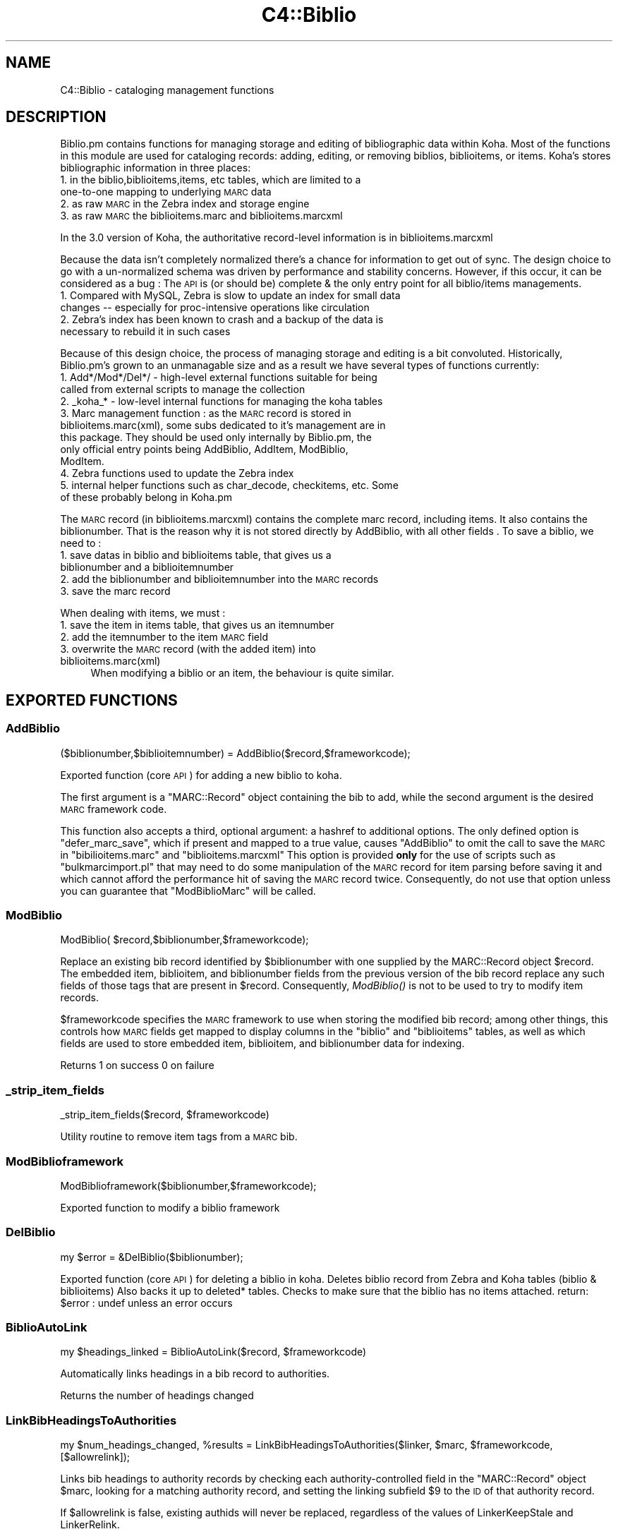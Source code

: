 .\" Automatically generated by Pod::Man 2.25 (Pod::Simple 3.16)
.\"
.\" Standard preamble:
.\" ========================================================================
.de Sp \" Vertical space (when we can't use .PP)
.if t .sp .5v
.if n .sp
..
.de Vb \" Begin verbatim text
.ft CW
.nf
.ne \\$1
..
.de Ve \" End verbatim text
.ft R
.fi
..
.\" Set up some character translations and predefined strings.  \*(-- will
.\" give an unbreakable dash, \*(PI will give pi, \*(L" will give a left
.\" double quote, and \*(R" will give a right double quote.  \*(C+ will
.\" give a nicer C++.  Capital omega is used to do unbreakable dashes and
.\" therefore won't be available.  \*(C` and \*(C' expand to `' in nroff,
.\" nothing in troff, for use with C<>.
.tr \(*W-
.ds C+ C\v'-.1v'\h'-1p'\s-2+\h'-1p'+\s0\v'.1v'\h'-1p'
.ie n \{\
.    ds -- \(*W-
.    ds PI pi
.    if (\n(.H=4u)&(1m=24u) .ds -- \(*W\h'-12u'\(*W\h'-12u'-\" diablo 10 pitch
.    if (\n(.H=4u)&(1m=20u) .ds -- \(*W\h'-12u'\(*W\h'-8u'-\"  diablo 12 pitch
.    ds L" ""
.    ds R" ""
.    ds C` ""
.    ds C' ""
'br\}
.el\{\
.    ds -- \|\(em\|
.    ds PI \(*p
.    ds L" ``
.    ds R" ''
'br\}
.\"
.\" Escape single quotes in literal strings from groff's Unicode transform.
.ie \n(.g .ds Aq \(aq
.el       .ds Aq '
.\"
.\" If the F register is turned on, we'll generate index entries on stderr for
.\" titles (.TH), headers (.SH), subsections (.SS), items (.Ip), and index
.\" entries marked with X<> in POD.  Of course, you'll have to process the
.\" output yourself in some meaningful fashion.
.ie \nF \{\
.    de IX
.    tm Index:\\$1\t\\n%\t"\\$2"
..
.    nr % 0
.    rr F
.\}
.el \{\
.    de IX
..
.\}
.\" ========================================================================
.\"
.IX Title "C4::Biblio 3"
.TH C4::Biblio 3 "2015-11-02" "perl v5.14.2" "User Contributed Perl Documentation"
.\" For nroff, turn off justification.  Always turn off hyphenation; it makes
.\" way too many mistakes in technical documents.
.if n .ad l
.nh
.SH "NAME"
C4::Biblio \- cataloging management functions
.SH "DESCRIPTION"
.IX Header "DESCRIPTION"
Biblio.pm contains functions for managing storage and editing of bibliographic data within Koha. Most of the functions in this module are used for cataloging records: adding, editing, or removing biblios, biblioitems, or items. Koha's stores bibliographic information in three places:
.IP "1. in the biblio,biblioitems,items, etc tables, which are limited to a one-to-one mapping to underlying \s-1MARC\s0 data" 4
.IX Item "1. in the biblio,biblioitems,items, etc tables, which are limited to a one-to-one mapping to underlying MARC data"
.PD 0
.IP "2. as raw \s-1MARC\s0 in the Zebra index and storage engine" 4
.IX Item "2. as raw MARC in the Zebra index and storage engine"
.IP "3. as raw \s-1MARC\s0 the biblioitems.marc and biblioitems.marcxml" 4
.IX Item "3. as raw MARC the biblioitems.marc and biblioitems.marcxml"
.PD
.PP
In the 3.0 version of Koha, the authoritative record-level information is in biblioitems.marcxml
.PP
Because the data isn't completely normalized there's a chance for information to get out of sync. The design choice to go with a un-normalized schema was driven by performance and stability concerns. However, if this occur, it can be considered as a bug : The \s-1API\s0 is (or should be) complete & the only entry point for all biblio/items managements.
.IP "1. Compared with MySQL, Zebra is slow to update an index for small data changes \*(-- especially for proc-intensive operations like circulation" 4
.IX Item "1. Compared with MySQL, Zebra is slow to update an index for small data changes  especially for proc-intensive operations like circulation"
.PD 0
.IP "2. Zebra's index has been known to crash and a backup of the data is necessary to rebuild it in such cases" 4
.IX Item "2. Zebra's index has been known to crash and a backup of the data is necessary to rebuild it in such cases"
.PD
.PP
Because of this design choice, the process of managing storage and editing is a bit convoluted. Historically, Biblio.pm's grown to an unmanagable size and as a result we have several types of functions currently:
.IP "1. Add*/Mod*/Del*/ \- high-level external functions suitable for being called from external scripts to manage the collection" 4
.IX Item "1. Add*/Mod*/Del*/ - high-level external functions suitable for being called from external scripts to manage the collection"
.PD 0
.IP "2. _koha_* \- low-level internal functions for managing the koha tables" 4
.IX Item "2. _koha_* - low-level internal functions for managing the koha tables"
.IP "3. Marc management function : as the \s-1MARC\s0 record is stored in biblioitems.marc(xml), some subs dedicated to it's management are in this package. They should be used only internally by Biblio.pm, the only official entry points being AddBiblio, AddItem, ModBiblio, ModItem." 4
.IX Item "3. Marc management function : as the MARC record is stored in biblioitems.marc(xml), some subs dedicated to it's management are in this package. They should be used only internally by Biblio.pm, the only official entry points being AddBiblio, AddItem, ModBiblio, ModItem."
.IP "4. Zebra functions used to update the Zebra index" 4
.IX Item "4. Zebra functions used to update the Zebra index"
.IP "5. internal helper functions such as char_decode, checkitems, etc. Some of these probably belong in Koha.pm" 4
.IX Item "5. internal helper functions such as char_decode, checkitems, etc. Some of these probably belong in Koha.pm"
.PD
.PP
The \s-1MARC\s0 record (in biblioitems.marcxml) contains the complete marc record, including items. It also contains the biblionumber. That is the reason why it is not stored directly by AddBiblio, with all other fields . To save a biblio, we need to :
.IP "1. save datas in biblio and biblioitems table, that gives us a biblionumber and a biblioitemnumber" 4
.IX Item "1. save datas in biblio and biblioitems table, that gives us a biblionumber and a biblioitemnumber"
.PD 0
.IP "2. add the biblionumber and biblioitemnumber into the \s-1MARC\s0 records" 4
.IX Item "2. add the biblionumber and biblioitemnumber into the MARC records"
.IP "3. save the marc record" 4
.IX Item "3. save the marc record"
.PD
.PP
When dealing with items, we must :
.IP "1. save the item in items table, that gives us an itemnumber" 4
.IX Item "1. save the item in items table, that gives us an itemnumber"
.PD 0
.IP "2. add the itemnumber to the item \s-1MARC\s0 field" 4
.IX Item "2. add the itemnumber to the item MARC field"
.IP "3. overwrite the \s-1MARC\s0 record (with the added item) into biblioitems.marc(xml)" 4
.IX Item "3. overwrite the MARC record (with the added item) into biblioitems.marc(xml)"
.PD
When modifying a biblio or an item, the behaviour is quite similar.
.SH "EXPORTED FUNCTIONS"
.IX Header "EXPORTED FUNCTIONS"
.SS "AddBiblio"
.IX Subsection "AddBiblio"
.Vb 1
\&  ($biblionumber,$biblioitemnumber) = AddBiblio($record,$frameworkcode);
.Ve
.PP
Exported function (core \s-1API\s0) for adding a new biblio to koha.
.PP
The first argument is a \f(CW\*(C`MARC::Record\*(C'\fR object containing the
bib to add, while the second argument is the desired \s-1MARC\s0
framework code.
.PP
This function also accepts a third, optional argument: a hashref
to additional options.  The only defined option is \f(CW\*(C`defer_marc_save\*(C'\fR,
which if present and mapped to a true value, causes \f(CW\*(C`AddBiblio\*(C'\fR
to omit the call to save the \s-1MARC\s0 in \f(CW\*(C`bibilioitems.marc\*(C'\fR
and \f(CW\*(C`biblioitems.marcxml\*(C'\fR  This option is provided \fBonly\fR
for the use of scripts such as \f(CW\*(C`bulkmarcimport.pl\*(C'\fR that may need
to do some manipulation of the \s-1MARC\s0 record for item parsing before
saving it and which cannot afford the performance hit of saving
the \s-1MARC\s0 record twice.  Consequently, do not use that option
unless you can guarantee that \f(CW\*(C`ModBiblioMarc\*(C'\fR will be called.
.SS "ModBiblio"
.IX Subsection "ModBiblio"
.Vb 1
\&  ModBiblio( $record,$biblionumber,$frameworkcode);
.Ve
.PP
Replace an existing bib record identified by \f(CW$biblionumber\fR
with one supplied by the MARC::Record object \f(CW$record\fR.  The embedded
item, biblioitem, and biblionumber fields from the previous
version of the bib record replace any such fields of those tags that
are present in \f(CW$record\fR.  Consequently, \fIModBiblio()\fR is not
to be used to try to modify item records.
.PP
\&\f(CW$frameworkcode\fR specifies the \s-1MARC\s0 framework to use
when storing the modified bib record; among other things,
this controls how \s-1MARC\s0 fields get mapped to display columns
in the \f(CW\*(C`biblio\*(C'\fR and \f(CW\*(C`biblioitems\*(C'\fR tables, as well as
which fields are used to store embedded item, biblioitem,
and biblionumber data for indexing.
.PP
Returns 1 on success 0 on failure
.SS "_strip_item_fields"
.IX Subsection "_strip_item_fields"
.Vb 1
\&  _strip_item_fields($record, $frameworkcode)
.Ve
.PP
Utility routine to remove item tags from a
\&\s-1MARC\s0 bib.
.SS "ModBiblioframework"
.IX Subsection "ModBiblioframework"
.Vb 1
\&   ModBiblioframework($biblionumber,$frameworkcode);
.Ve
.PP
Exported function to modify a biblio framework
.SS "DelBiblio"
.IX Subsection "DelBiblio"
.Vb 1
\&  my $error = &DelBiblio($biblionumber);
.Ve
.PP
Exported function (core \s-1API\s0) for deleting a biblio in koha.
Deletes biblio record from Zebra and Koha tables (biblio & biblioitems)
Also backs it up to deleted* tables.
Checks to make sure that the biblio has no items attached.
return:
\&\f(CW$error\fR : undef unless an error occurs
.SS "BiblioAutoLink"
.IX Subsection "BiblioAutoLink"
.Vb 1
\&  my $headings_linked = BiblioAutoLink($record, $frameworkcode)
.Ve
.PP
Automatically links headings in a bib record to authorities.
.PP
Returns the number of headings changed
.SS "LinkBibHeadingsToAuthorities"
.IX Subsection "LinkBibHeadingsToAuthorities"
.Vb 1
\&  my $num_headings_changed, %results = LinkBibHeadingsToAuthorities($linker, $marc, $frameworkcode, [$allowrelink]);
.Ve
.PP
Links bib headings to authority records by checking
each authority-controlled field in the \f(CW\*(C`MARC::Record\*(C'\fR
object \f(CW$marc\fR, looking for a matching authority record,
and setting the linking subfield \f(CW$9\fR to the \s-1ID\s0 of that
authority record.
.PP
If \f(CW$allowrelink\fR is false, existing authids will never be
replaced, regardless of the values of LinkerKeepStale and
LinkerRelink.
.PP
Returns the number of heading links changed in the
\&\s-1MARC\s0 record.
.SS "_check_valid_auth_link"
.IX Subsection "_check_valid_auth_link"
.Vb 3
\&    if ( _check_valid_auth_link($authid, $field) ) {
\&        ...
\&    }
.Ve
.PP
Check whether the specified heading-auth link is valid without reference
to Zebra. Ideally this code would be in C4::Heading, but that won't be
possible until we have de-cycled C4::AuthoritiesMarc, so this is the
safest place.
.SS "GetRecordValue"
.IX Subsection "GetRecordValue"
.Vb 1
\&  my $values = GetRecordValue($field, $record, $frameworkcode);
.Ve
.PP
Get \s-1MARC\s0 fields from a keyword defined in fieldmapping table.
.SS "SetFieldMapping"
.IX Subsection "SetFieldMapping"
.Vb 1
\&  SetFieldMapping($framework, $field, $fieldcode, $subfieldcode);
.Ve
.PP
Set a Field to \s-1MARC\s0 mapping value, if it already exists we don't add a new one.
.SS "DeleteFieldMapping"
.IX Subsection "DeleteFieldMapping"
.Vb 1
\&  DeleteFieldMapping($id);
.Ve
.PP
Delete a field mapping from an \f(CW$id\fR.
.SS "GetFieldMapping"
.IX Subsection "GetFieldMapping"
.Vb 1
\&  GetFieldMapping($frameworkcode);
.Ve
.PP
Get all field mappings for a specified frameworkcode
.SS "GetBiblioData"
.IX Subsection "GetBiblioData"
.Vb 1
\&  $data = &GetBiblioData($biblionumber);
.Ve
.PP
Returns information about the book with the given biblionumber.
\&\f(CW&GetBiblioData\fR returns a reference-to-hash. The keys are the fields in
the \f(CW\*(C`biblio\*(C'\fR and \f(CW\*(C`biblioitems\*(C'\fR tables in the
Koha database.
.PP
In addition, \f(CW\*(C`$data\->{subject}\*(C'\fR is the list of the book's
subjects, separated by \f(CW" , "\fR (space, comma, space).
If there are multiple biblioitems with the given biblionumber, only
the first one is considered.
.SS "&GetBiblioItemData"
.IX Subsection "&GetBiblioItemData"
.Vb 1
\&  $itemdata = &GetBiblioItemData($biblioitemnumber);
.Ve
.PP
Looks up the biblioitem with the given biblioitemnumber. Returns a
reference-to-hash. The keys are the fields from the \f(CW\*(C`biblio\*(C'\fR,
\&\f(CW\*(C`biblioitems\*(C'\fR, and \f(CW\*(C`itemtypes\*(C'\fR tables in the Koha database, except
that \f(CW\*(C`biblioitems.notes\*(C'\fR is given as \f(CW\*(C`$itemdata\->{bnotes}\*(C'\fR.
.SS "GetBiblioItemByBiblioNumber"
.IX Subsection "GetBiblioItemByBiblioNumber"
\&\s-1NOTE\s0 : This function has been copy/paste from C4/Biblio.pm from head before zebra integration.
.SS "GetBiblionumberFromItemnumber"
.IX Subsection "GetBiblionumberFromItemnumber"
.SS "GetBiblioFromItemNumber"
.IX Subsection "GetBiblioFromItemNumber"
.Vb 1
\&  $item = &GetBiblioFromItemNumber($itemnumber,$barcode);
.Ve
.PP
Looks up the item with the given itemnumber. if undef, try the barcode.
.PP
\&\f(CW&itemnodata\fR returns a reference-to-hash whose keys are the fields
from the \f(CW\*(C`biblio\*(C'\fR, \f(CW\*(C`biblioitems\*(C'\fR, and \f(CW\*(C`items\*(C'\fR tables in the Koha
database.
.SS "GetISBDView"
.IX Subsection "GetISBDView"
.Vb 1
\&  $isbd = &GetISBDView($biblionumber);
.Ve
.PP
Return the \s-1ISBD\s0 view which can be included in opac and intranet
.SS "GetBiblio"
.IX Subsection "GetBiblio"
.Vb 1
\&  my $biblio = &GetBiblio($biblionumber);
.Ve
.SS "GetBiblioItemInfosOf"
.IX Subsection "GetBiblioItemInfosOf"
.Vb 1
\&  GetBiblioItemInfosOf(@biblioitemnumbers);
.Ve
.SH "FUNCTIONS FOR HANDLING MARC MANAGEMENT"
.IX Header "FUNCTIONS FOR HANDLING MARC MANAGEMENT"
.SS "GetMarcStructure"
.IX Subsection "GetMarcStructure"
.Vb 1
\&  $res = GetMarcStructure($forlibrarian,$frameworkcode);
.Ve
.PP
Returns a reference to a big hash of hash, with the Marc structure for the given frameworkcode
\&\f(CW$forlibrarian\fR  :if set to 1, the \s-1MARC\s0 descriptions are the librarians ones, otherwise it's the public (\s-1OPAC\s0) ones
\&\f(CW$frameworkcode\fR : the framework code to read
.SS "GetUsedMarcStructure"
.IX Subsection "GetUsedMarcStructure"
The same function as GetMarcStructure except it just takes field
in tab 0\-9. (used field)
.PP
.Vb 1
\&  my $results = GetUsedMarcStructure($frameworkcode);
.Ve
.PP
\&\f(CW$results\fR is a ref to an array which each case containts a ref
to a hash which each keys is the columns from marc_subfield_structure
.PP
\&\f(CW$frameworkcode\fR is the framework code.
.SS "GetMarcFromKohaField"
.IX Subsection "GetMarcFromKohaField"
.Vb 1
\&  ($MARCfield,$MARCsubfield)=GetMarcFromKohaField($kohafield,$frameworkcode);
.Ve
.PP
Returns the \s-1MARC\s0 fields & subfields mapped to the koha field 
for the given frameworkcode or default framework if \f(CW$frameworkcode\fR is missing
.SS "GetMarcSubfieldStructureFromKohaField"
.IX Subsection "GetMarcSubfieldStructureFromKohaField"
.Vb 1
\&    my $subfield_structure = &GetMarcSubfieldStructureFromKohaField($kohafield, $frameworkcode);
.Ve
.PP
Returns a hashref where keys are marc_subfield_structure column names for the
row where kohafield=$kohafield for the given framework code.
.PP
\&\f(CW$frameworkcode\fR is optional. If not given, then the default framework is used.
.SS "GetMarcBiblio"
.IX Subsection "GetMarcBiblio"
.Vb 1
\&  my $record = GetMarcBiblio($biblionumber, [$embeditems]);
.Ve
.PP
Returns MARC::Record representing bib identified by
\&\f(CW$biblionumber\fR.  If no bib exists, returns undef.
\&\f(CW$embeditems\fR.  If set to true, items data are included.
The \s-1MARC\s0 record contains biblio data, and items data if \f(CW$embeditems\fR is set to true.
.SS "GetXmlBiblio"
.IX Subsection "GetXmlBiblio"
.Vb 1
\&  my $marcxml = GetXmlBiblio($biblionumber);
.Ve
.PP
Returns biblioitems.marcxml of the biblionumber passed in parameter.
The \s-1XML\s0 should only contain biblio information (item information is no longer stored in marcxml field)
.SS "GetCOinSBiblio"
.IX Subsection "GetCOinSBiblio"
.Vb 1
\&  my $coins = GetCOinSBiblio($record);
.Ve
.PP
Returns the COinS (a span) which can be included in a biblio record
.SS "GetMarcPrice"
.IX Subsection "GetMarcPrice"
return the prices in accordance with the Marc format.
.PP
returns 0 if no price found
returns undef if called without a marc record or with
an unrecognized marc format
.SS "MungeMarcPrice"
.IX Subsection "MungeMarcPrice"
Return the best guess at what the actual price is from a price field.
.SS "GetMarcQuantity"
.IX Subsection "GetMarcQuantity"
return the quantity of a book. Used in acquisition only, when importing a file an iso2709 from a bookseller
Warning : this is not really in the marc standard. In Unimarc, Electre (the most widely used bookseller) use the 969$a
.PP
returns 0 if no quantity found
returns undef if called without a marc record or with
an unrecognized marc format
.SS "GetAuthorisedValueDesc"
.IX Subsection "GetAuthorisedValueDesc"
.Vb 2
\&  my $subfieldvalue =get_authorised_value_desc(
\&    $tag, $subf[$i][0],$subf[$i][1], \*(Aq\*(Aq, $taglib, $category, $opac);
.Ve
.PP
Retrieve the complete description for a given authorised value.
.PP
Now takes \f(CW$category\fR and \f(CW$value\fR pair too.
.PP
.Vb 2
\&  my $auth_value_desc =GetAuthorisedValueDesc(
\&    \*(Aq\*(Aq,\*(Aq\*(Aq, \*(AqDVD\*(Aq ,\*(Aq\*(Aq,\*(Aq\*(Aq,\*(AqCCODE\*(Aq);
.Ve
.PP
If the optional \f(CW$opac\fR parameter is set to a true value, displays \s-1OPAC\s0 
descriptions rather than normal ones when they exist.
.SS "GetMarcControlnumber"
.IX Subsection "GetMarcControlnumber"
.Vb 1
\&  $marccontrolnumber = GetMarcControlnumber($record,$marcflavour);
.Ve
.PP
Get the control number / record Identifier from the \s-1MARC\s0 record and return it.
.SS "GetMarcISBN"
.IX Subsection "GetMarcISBN"
.Vb 1
\&  $marcisbnsarray = GetMarcISBN( $record, $marcflavour );
.Ve
.PP
Get all ISBNs from the \s-1MARC\s0 record and returns them in an array.
ISBNs stored in different fields depending on \s-1MARC\s0 flavour
.SS "GetMarcISSN"
.IX Subsection "GetMarcISSN"
.Vb 1
\&  $marcissnsarray = GetMarcISSN( $record, $marcflavour );
.Ve
.PP
Get all valid ISSNs from the \s-1MARC\s0 record and returns them in an array.
ISSNs are stored in different fields depending on \s-1MARC\s0 flavour
.SS "GetMarcNotes"
.IX Subsection "GetMarcNotes"
.Vb 1
\&  $marcnotesarray = GetMarcNotes( $record, $marcflavour );
.Ve
.PP
Get all notes from the \s-1MARC\s0 record and returns them in an array.
The note are stored in different fields depending on \s-1MARC\s0 flavour
.SS "GetMarcSubjects"
.IX Subsection "GetMarcSubjects"
.Vb 1
\&  $marcsubjcts = GetMarcSubjects($record,$marcflavour);
.Ve
.PP
Get all subjects from the \s-1MARC\s0 record and returns them in an array.
The subjects are stored in different fields depending on \s-1MARC\s0 flavour
.SS "GetMarcAuthors"
.IX Subsection "GetMarcAuthors"
.Vb 1
\&  authors = GetMarcAuthors($record,$marcflavour);
.Ve
.PP
Get all authors from the \s-1MARC\s0 record and returns them in an array.
The authors are stored in different fields depending on \s-1MARC\s0 flavour
.SS "GetMarcUrls"
.IX Subsection "GetMarcUrls"
.Vb 1
\&  $marcurls = GetMarcUrls($record,$marcflavour);
.Ve
.PP
Returns arrayref of URLs from \s-1MARC\s0 data, suitable to pass to tmpl loop.
Assumes web resources (not uncommon in \s-1MARC21\s0 to omit resource type ind)
.SS "GetMarcSeries"
.IX Subsection "GetMarcSeries"
.Vb 1
\&  $marcseriesarray = GetMarcSeries($record,$marcflavour);
.Ve
.PP
Get all series from the \s-1MARC\s0 record and returns them in an array.
The series are stored in different fields depending on \s-1MARC\s0 flavour
.SS "GetMarcHosts"
.IX Subsection "GetMarcHosts"
.Vb 1
\&  $marchostsarray = GetMarcHosts($record,$marcflavour);
.Ve
.PP
Get all host records (773s \s-1MARC21\s0, 461 \s-1UNIMARC\s0) from the \s-1MARC\s0 record and returns them in an array.
.SS "GetFrameworkCode"
.IX Subsection "GetFrameworkCode"
.Vb 1
\&  $frameworkcode = GetFrameworkCode( $biblionumber )
.Ve
.SS "TransformKohaToMarc"
.IX Subsection "TransformKohaToMarc"
.Vb 1
\&    $record = TransformKohaToMarc( $hash )
.Ve
.PP
This function builds partial MARC::Record from a hash
Hash entries can be from biblio or biblioitems.
.PP
This function is called in acquisition module, to create a basic catalogue
entry from user entry
.SS "PrepHostMarcField"
.IX Subsection "PrepHostMarcField"
.Vb 1
\&    $hostfield = PrepHostMarcField ( $hostbiblionumber,$hostitemnumber,$marcflavour )
.Ve
.PP
This function returns a host field populated with data from the host record, the field can then be added to an analytical record
.SS "TransformHtmlToXml"
.IX Subsection "TransformHtmlToXml"
.Vb 2
\&  $xml = TransformHtmlToXml( $tags, $subfields, $values, $indicator, 
\&                             $ind_tag, $auth_type )
.Ve
.PP
\&\f(CW$auth_type\fR contains :
.IP "\- nothing : rebuild a biblio. In \s-1UNIMARC\s0 the encoding is in 100$a pos 26/27" 4
.IX Item "- nothing : rebuild a biblio. In UNIMARC the encoding is in 100$a pos 26/27"
.PD 0
.IP "\- \s-1UNIMARCAUTH\s0 : rebuild an authority. In \s-1UNIMARC\s0, the encoding is in 100$a pos 13/14" 4
.IX Item "- UNIMARCAUTH : rebuild an authority. In UNIMARC, the encoding is in 100$a pos 13/14"
.IP "\- \s-1ITEM\s0 : rebuild an item : in \s-1UNIMARC\s0, 100$a, it's in the biblio ! (otherwise, we would get 2 100 fields !)" 4
.IX Item "- ITEM : rebuild an item : in UNIMARC, 100$a, it's in the biblio ! (otherwise, we would get 2 100 fields !)"
.PD
.SS "_default_ind_to_space"
.IX Subsection "_default_ind_to_space"
Passed what should be an indicator returns a space
if its undefined or zero length
.SS "TransformHtmlToMarc"
.IX Subsection "TransformHtmlToMarc"
.Vb 10
\&    L<$record> = TransformHtmlToMarc(L<$cgi>)
\&    L<$cgi> is the CGI object which containts the values for subfields
\&    {
\&        \*(Aqtag_010_indicator1_531951\*(Aq ,
\&        \*(Aqtag_010_indicator2_531951\*(Aq ,
\&        \*(Aqtag_010_code_a_531951_145735\*(Aq ,
\&        \*(Aqtag_010_subfield_a_531951_145735\*(Aq ,
\&        \*(Aqtag_200_indicator1_873510\*(Aq ,
\&        \*(Aqtag_200_indicator2_873510\*(Aq ,
\&        \*(Aqtag_200_code_a_873510_673465\*(Aq ,
\&        \*(Aqtag_200_subfield_a_873510_673465\*(Aq ,
\&        \*(Aqtag_200_code_b_873510_704318\*(Aq ,
\&        \*(Aqtag_200_subfield_b_873510_704318\*(Aq ,
\&        \*(Aqtag_200_code_e_873510_280822\*(Aq ,
\&        \*(Aqtag_200_subfield_e_873510_280822\*(Aq ,
\&        \*(Aqtag_200_code_f_873510_110730\*(Aq ,
\&        \*(Aqtag_200_subfield_f_873510_110730\*(Aq ,
\&    }
\&    L<$record> is the MARC::Record object.
.Ve
.SS "TransformMarcToKoha"
.IX Subsection "TransformMarcToKoha"
.Vb 1
\&  $result = TransformMarcToKoha( $dbh, $record, $frameworkcode )
.Ve
.PP
Extract data from a \s-1MARC\s0 bib record into a hashref representing
Koha biblio, biblioitems, and items fields.
.PP
If passed an undefined record will log the error and return an empty
hash_ref
.SS "_disambiguate"
.IX Subsection "_disambiguate"
.Vb 1
\&  $newkey = _disambiguate($table, $field);
.Ve
.PP
This is a temporary hack to distinguish between the
following sets of columns when using TransformMarcToKoha.
.PP
.Vb 2
\&  items.cn_source & biblioitems.cn_source
\&  items.cn_sort & biblioitems.cn_sort
.Ve
.PP
Columns that are currently \s-1NOT\s0 distinguished (\s-1FIXME\s0
due to lack of time to fully test) are:
.PP
.Vb 4
\&  biblio.notes and biblioitems.notes
\&  biblionumber
\&  timestamp
\&  biblioitemnumber
.Ve
.PP
\&\s-1FIXME\s0 \- this is necessary because prefixing each column
name with the table name would require changing lots
of code and templates, and exposing more of the \s-1DB\s0
structure than is good to the \s-1UI\s0 templates, particularly
since biblio and bibloitems may well merge in a future
version.  In the future, it would also be good to 
separate \s-1DB\s0 access and \s-1UI\s0 presentation field names
more.
.SS "get_koha_field_from_marc"
.IX Subsection "get_koha_field_from_marc"
.Vb 2
\&  $result\->{_disambiguate($table, $field)} = 
\&     get_koha_field_from_marc($table,$field,$record,$frameworkcode);
.Ve
.PP
Internal function to map data from the \s-1MARC\s0 record to a specific non-MARC field.
\&\s-1FIXME:\s0 this is meant to replace TransformMarcToKohaOneField after more testing.
.SS "TransformMarcToKohaOneField"
.IX Subsection "TransformMarcToKohaOneField"
.Vb 1
\&  $result = TransformMarcToKohaOneField( $kohatable, $kohafield, $record, $result, $frameworkcode )
.Ve
.SS "ModZebra"
.IX Subsection "ModZebra"
.Vb 1
\&  ModZebra( $biblionumber, $op, $server );
.Ve
.PP
\&\f(CW$biblionumber\fR is the biblionumber we want to index
.PP
\&\f(CW$op\fR is specialUpdate or delete, and is used to know what we want to do
.PP
\&\f(CW$server\fR is the server that we want to update
.SS "EmbedItemsInMarcBiblio"
.IX Subsection "EmbedItemsInMarcBiblio"
.Vb 1
\&    EmbedItemsInMarcBiblio($marc, $biblionumber, $itemnumbers);
.Ve
.PP
Given a MARC::Record object containing a bib record,
modify it to include the items attached to it as 9XX
per the bib's \s-1MARC\s0 framework.
if \f(CW$itemnumbers\fR is defined, only specified itemnumbers are embedded
.SH "INTERNAL FUNCTIONS"
.IX Header "INTERNAL FUNCTIONS"
.SS "_koha_marc_update_bib_ids"
.IX Subsection "_koha_marc_update_bib_ids"
.Vb 1
\&  _koha_marc_update_bib_ids($record, $frameworkcode, $biblionumber, $biblioitemnumber);
.Ve
.PP
Internal function to add or update biblionumber and biblioitemnumber to
the \s-1MARC\s0 \s-1XML\s0.
.SS "_koha_marc_update_biblioitem_cn_sort"
.IX Subsection "_koha_marc_update_biblioitem_cn_sort"
.Vb 1
\&  _koha_marc_update_biblioitem_cn_sort($marc, $biblioitem, $frameworkcode);
.Ve
.PP
Given a \s-1MARC\s0 bib record and the biblioitem hash, update the
subfield that contains a copy of the value of biblioitems.cn_sort.
.SS "_koha_add_biblio"
.IX Subsection "_koha_add_biblio"
.Vb 1
\&  my ($biblionumber,$error) = _koha_add_biblio($dbh,$biblioitem);
.Ve
.PP
Internal function to add a biblio ($biblio is a hash with the values)
.SS "_koha_modify_biblio"
.IX Subsection "_koha_modify_biblio"
.Vb 1
\&  my ($biblionumber,$error) == _koha_modify_biblio($dbh,$biblio,$frameworkcode);
.Ve
.PP
Internal function for updating the biblio table
.SS "_koha_modify_biblioitem_nonmarc"
.IX Subsection "_koha_modify_biblioitem_nonmarc"
.Vb 1
\&  my ($biblioitemnumber,$error) = _koha_modify_biblioitem_nonmarc( $dbh, $biblioitem );
.Ve
.PP
Updates biblioitems row except for marc and marcxml, which should be changed
via ModBiblioMarc
.SS "_koha_add_biblioitem"
.IX Subsection "_koha_add_biblioitem"
.Vb 1
\&  my ($biblioitemnumber,$error) = _koha_add_biblioitem( $dbh, $biblioitem );
.Ve
.PP
Internal function to add a biblioitem
.SS "_koha_delete_biblio"
.IX Subsection "_koha_delete_biblio"
.Vb 1
\&  $error = _koha_delete_biblio($dbh,$biblionumber);
.Ve
.PP
Internal sub for deleting from biblio table \*(-- also saves to deletedbiblio
.PP
\&\f(CW$dbh\fR \- the database handle
.PP
\&\f(CW$biblionumber\fR \- the biblionumber of the biblio to be deleted
.SS "_koha_delete_biblioitems"
.IX Subsection "_koha_delete_biblioitems"
.Vb 1
\&  $error = _koha_delete_biblioitems($dbh,$biblioitemnumber);
.Ve
.PP
Internal sub for deleting from biblioitems table \*(-- also saves to deletedbiblioitems
.PP
\&\f(CW$dbh\fR \- the database handle
\&\f(CW$biblionumber\fR \- the biblioitemnumber of the biblioitem to be deleted
.SH "UNEXPORTED FUNCTIONS"
.IX Header "UNEXPORTED FUNCTIONS"
.SS "ModBiblioMarc"
.IX Subsection "ModBiblioMarc"
.Vb 1
\&  &ModBiblioMarc($newrec,$biblionumber,$frameworkcode);
.Ve
.PP
Add \s-1MARC\s0 data for a biblio to koha
.PP
Function exported, but should \s-1NOT\s0 be used, unless you really know what you're doing
.SS "get_biblio_authorised_values"
.IX Subsection "get_biblio_authorised_values"
find the types and values for all authorised values assigned to this biblio.
.PP
parameters:
    biblionumber
    MARC::Record of the bib
.PP
returns: a hashref mapping the authorised value to the value set for this biblionumber
.PP
.Vb 5
\&  $authorised_values = {
\&                       \*(AqScent\*(Aq     => \*(Aqflowery\*(Aq,
\&                       \*(AqAudience\*(Aq  => \*(AqYoung Adult\*(Aq,
\&                       \*(Aqitemtypes\*(Aq => \*(AqSER\*(Aq,
\&                        };
.Ve
.PP
Notes: forlibrarian should probably be passed in, and called something different.
.SS "CountBiblioInOrders"
.IX Subsection "CountBiblioInOrders"
This function return count of biblios in orders with \f(CW$biblionumber\fR
.SS "GetSubscriptionsId"
.IX Subsection "GetSubscriptionsId"
This function return an array of subscriptionid with \f(CW$biblionumber\fR
.SS "GetHolds"
.IX Subsection "GetHolds"
This function return the count of holds with \f(CW$biblionumber\fR
.SS "prepare_host_field"
.IX Subsection "prepare_host_field"
\&\f(CW$marcfield\fR = prepare_host_field( \f(CW$hostbiblioitem\fR, \f(CW$marcflavour\fR );
Generate the host item entry for an analytic child entry
.SS "UpdateTotalIssues"
.IX Subsection "UpdateTotalIssues"
.Vb 1
\&  UpdateTotalIssues($biblionumber, $increase, [$value])
.Ve
.PP
Update the total issue count for a particular bib record.
.ie n .IP "$biblionumber is the biblionumber of the bib to update" 4
.el .IP "\f(CW$biblionumber\fR is the biblionumber of the bib to update" 4
.IX Item "$biblionumber is the biblionumber of the bib to update"
.PD 0
.ie n .IP "$increase is the amount to increase (or decrease) the total issues count by" 4
.el .IP "\f(CW$increase\fR is the amount to increase (or decrease) the total issues count by" 4
.IX Item "$increase is the amount to increase (or decrease) the total issues count by"
.ie n .IP "$value is the absolute value that total issues count should be set to. If provided, $increase is ignored." 4
.el .IP "\f(CW$value\fR is the absolute value that total issues count should be set to. If provided, \f(CW$increase\fR is ignored." 4
.IX Item "$value is the absolute value that total issues count should be set to. If provided, $increase is ignored."
.PD
.SS "RemoveAllNsb"
.IX Subsection "RemoveAllNsb"
.Vb 1
\&    &RemoveAllNsb($record);
.Ve
.PP
Removes all nsb/nse chars from a record
.SH "AUTHOR"
.IX Header "AUTHOR"
Koha Development Team <http://koha\-community.org/>
.PP
Paul \s-1POULAIN\s0 paul.poulain@free.fr
.PP
Joshua Ferraro jmf@liblime.com
